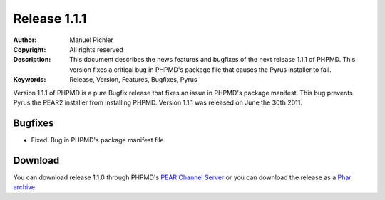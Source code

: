 =============
Release 1.1.1
=============

:Author:       Manuel Pichler
:Copyright:    All rights reserved
:Description:  This document describes the news features and bugfixes of the
               next release 1.1.1 of PHPMD. This version fixes a critical bug
               in PHPMD's package file that causes the Pyrus installer to fail.
:Keywords:     Release, Version, Features, Bugfixes, Pyrus

Version 1.1.1 of PHPMD is a pure Bugfix release that fixes an issue in PHPMD's
package manifest. This bug prevents Pyrus the PEAR2 installer from installing
PHPMD. Version 1.1.1 was released on June the 30th 2011.

Bugfixes
--------

- Fixed: Bug in PHPMD's package manifest file.

Download
--------

You can download release 1.1.0 through PHPMD's `PEAR Channel Server`__ or you
can download the release as a `Phar archive`__

__ http://pear.phpmd.org
__ http://static.phpmd.org/php/1.1.0/phpmd.phar
